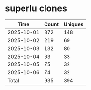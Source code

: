 * superlu clones
|       Time |   Count | Uniques |
|------------+---------+---------|
| 2025-10-01 |     372 |     148 |
| 2025-10-02 |     219 |      69 |
| 2025-10-03 |     132 |      80 |
| 2025-10-04 |      63 |      33 |
| 2025-10-05 |      75 |      32 |
| 2025-10-06 |      74 |      32 |
|------------+---------+---------|
| Total      |     935 |     394 |
